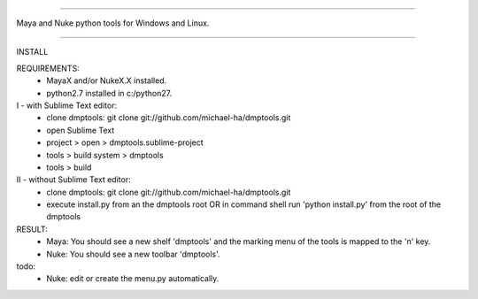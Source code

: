 =================================================

Maya and Nuke python tools for Windows and Linux.

=================================================

INSTALL

REQUIREMENTS:
    - MayaX and/or NukeX.X installed.
    - python2.7 installed in c:/python27.

I - with Sublime Text editor:
    - clone dmptools: git clone git://github.com/michael-ha/dmptools.git
    - open Sublime Text
    - project > open > dmptools.sublime-project
    - tools > build system > dmptools
    - tools > build

II - without Sublime Text editor:
    - clone dmptools: git clone git://github.com/michael-ha/dmptools.git
    - execute install.py from an the dmptools root OR in command shell run 'python install.py' from the root of the dmptools


RESULT:
    - Maya: You should see a new shelf 'dmptools' and the marking menu of the tools is mapped to the 'n' key.
    - Nuke: You should see a new toolbar 'dmptools'.

todo:
    - Nuke: edit or create the menu.py automatically.